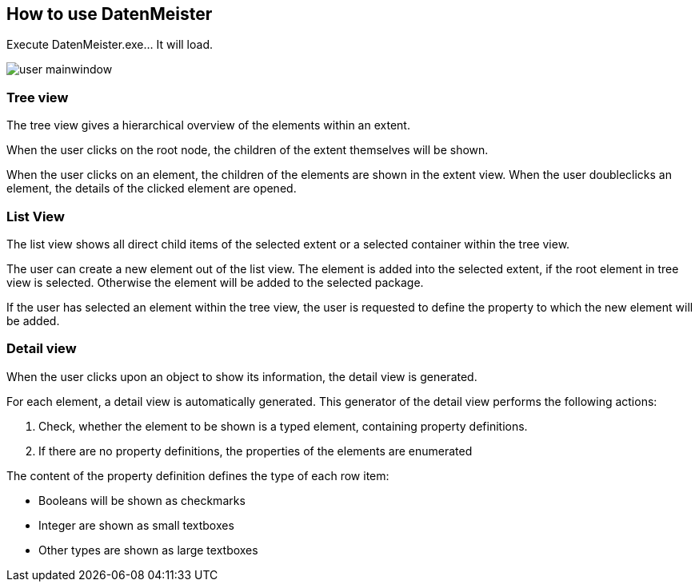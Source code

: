 == How to use DatenMeister ==

Execute DatenMeister.exe... It will load. 

image::../images/user_mainwindow.png[]

===	Tree view ===

The tree view gives a hierarchical overview of the elements within an extent. 

When the user clicks on the root node, the children of the extent themselves will be shown. 

When the user clicks on an element, the children of the elements are shown in the extent view. When the user doubleclicks an element, the details of the clicked element are opened.


===	List View === 
The list view shows all direct child items of the selected extent or a selected container within the tree view. 

The user can create a new element out of the list view. The element is added into the selected extent, if the root element in tree view is selected. Otherwise the element will be added to the selected package. 

If the user has selected an element within the tree view, the user is requested to define the property to which the new element will be added. 

=== Detail view === 

When the user clicks upon an object to show its information, the detail view is generated.

For each element, a detail view is automatically generated. This generator of the detail view performs the following actions: 

. Check, whether the element to be shown is a typed element, containing property definitions. 
. If there are no property definitions, the properties of the elements are enumerated

The content of the property definition defines the type of each row item: 

- Booleans will be shown as checkmarks
- Integer are shown as small textboxes
- Other types are shown as large textboxes
